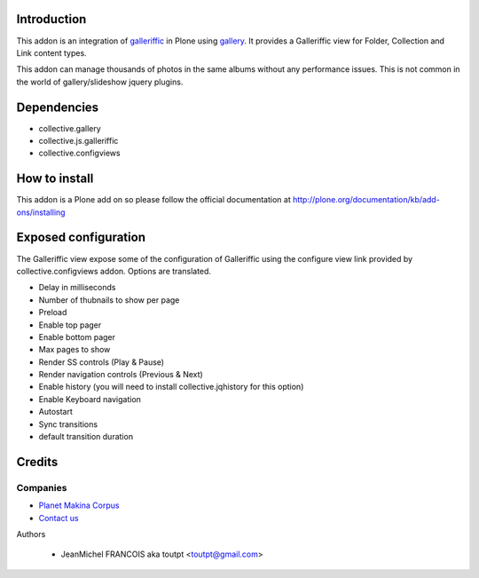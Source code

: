 Introduction
============

This addon is an integration of galleriffic_ in Plone using gallery_. 
It provides a Galleriffic view for Folder, Collection and Link content types.

This addon can manage thousands of photos in the same albums without any
performance issues. This is not common in the world of gallery/slideshow
jquery plugins.

Dependencies
============

* collective.gallery
* collective.js.galleriffic
* collective.configviews

How to install
==============

This addon is a Plone add on so please follow the official documentation at 
http://plone.org/documentation/kb/add-ons/installing

Exposed configuration
=====================

The Galleriffic view expose some of the configuration of Galleriffic using the 
configure view link provided by collective.configviews addon. 
Options are translated.

* Delay in milliseconds
* Number of thubnails to show per page
* Preload
* Enable top pager
* Enable bottom pager
* Max pages to show
* Render SS controls (Play & Pause)
* Render navigation controls (Previous & Next)
* Enable history (you will need to install collective.jqhistory for this option)
* Enable Keyboard navigation
* Autostart
* Sync transitions
* default transition duration


Credits
=======

Companies
---------

|makinacom|_

* `Planet Makina Corpus <http://www.makina-corpus.org>`_
* `Contact us <mailto:python@makina-corpus.org>`_

Authors

  - JeanMichel FRANCOIS aka toutpt <toutpt@gmail.com>

.. Contributors

.. |makinacom| image:: http://depot.makina-corpus.org/public/logo.gif
.. _makinacom:  http://www.makina-corpus.com
.. _Galleriffic: http://www.twospy.com/galleriffic/
.. _gallery: http://plone.org/products/collective.gallery
